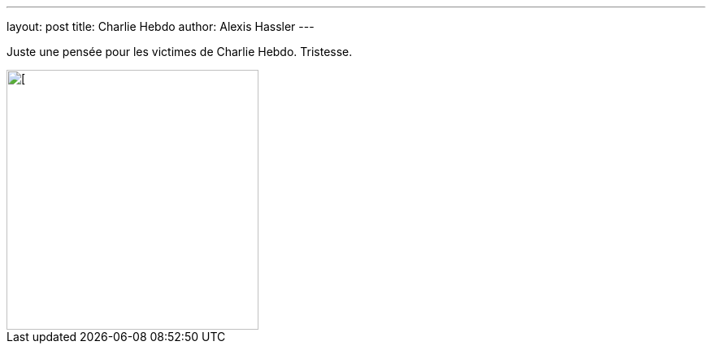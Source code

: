 ---
layout: post
title: Charlie Hebdo
author: Alexis Hassler
---

Juste une pensée pour les victimes de Charlie Hebdo. 
Tristesse.

image::/images/misc/dieux-nexiste-pas.jpg[[, 310, 320, role="center"]
